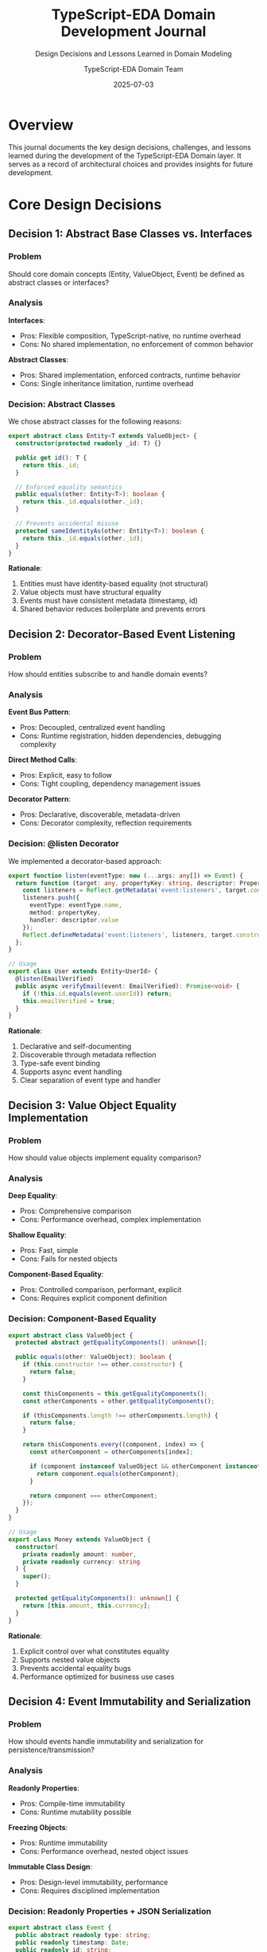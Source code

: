 #+TITLE: TypeScript-EDA Domain Development Journal
#+SUBTITLE: Design Decisions and Lessons Learned in Domain Modeling
#+AUTHOR: TypeScript-EDA Domain Team  
#+DATE: 2025-07-03
#+LAYOUT: project
#+PROJECT: typescript-eda-domain

* Overview

This journal documents the key design decisions, challenges, and lessons learned during the development of the TypeScript-EDA Domain layer. It serves as a record of architectural choices and provides insights for future development.

* Core Design Decisions

** Decision 1: Abstract Base Classes vs. Interfaces

*** Problem
Should core domain concepts (Entity, ValueObject, Event) be defined as abstract classes or interfaces?

*** Analysis
*Interfaces*:
- Pros: Flexible composition, TypeScript-native, no runtime overhead
- Cons: No shared implementation, no enforcement of common behavior

*Abstract Classes*:
- Pros: Shared implementation, enforced contracts, runtime behavior
- Cons: Single inheritance limitation, runtime overhead

*** Decision: Abstract Classes
We chose abstract classes for the following reasons:

#+BEGIN_SRC typescript
export abstract class Entity<T extends ValueObject> {
  constructor(protected readonly _id: T) {}

  public get id(): T {
    return this._id;
  }

  // Enforced equality semantics
  public equals(other: Entity<T>): boolean {
    return this._id.equals(other._id);
  }

  // Prevents accidental misuse
  protected sameIdentityAs(other: Entity<T>): boolean {
    return this._id.equals(other._id);
  }
}
#+END_SRC

*Rationale*:
1. Entities must have identity-based equality (not structural)
2. Value objects must have structural equality
3. Events must have consistent metadata (timestamp, id)
4. Shared behavior reduces boilerplate and prevents errors

** Decision 2: Decorator-Based Event Listening

*** Problem
How should entities subscribe to and handle domain events?

*** Analysis
*Event Bus Pattern*:
- Pros: Decoupled, centralized event handling
- Cons: Runtime registration, hidden dependencies, debugging complexity

*Direct Method Calls*:
- Pros: Explicit, easy to follow
- Cons: Tight coupling, dependency management issues

*Decorator Pattern*:
- Pros: Declarative, discoverable, metadata-driven
- Cons: Decorator complexity, reflection requirements

*** Decision: @listen Decorator
We implemented a decorator-based approach:

#+BEGIN_SRC typescript
export function listen(eventType: new (...args: any[]) => Event) {
  return function (target: any, propertyKey: string, descriptor: PropertyDescriptor) {
    const listeners = Reflect.getMetadata('event:listeners', target.constructor) || [];
    listeners.push({
      eventType: eventType.name,
      method: propertyKey,
      handler: descriptor.value
    });
    Reflect.defineMetadata('event:listeners', listeners, target.constructor);
  };
}

// Usage
export class User extends Entity<UserId> {
  @listen(EmailVerified)
  public async verifyEmail(event: EmailVerified): Promise<void> {
    if (!this.id.equals(event.userId)) return;
    this.emailVerified = true;
  }
}
#+END_SRC

*Rationale*:
1. Declarative and self-documenting
2. Discoverable through metadata reflection
3. Type-safe event binding
4. Supports async event handling
5. Clear separation of event type and handler

** Decision 3: Value Object Equality Implementation

*** Problem
How should value objects implement equality comparison?

*** Analysis
*Deep Equality*:
- Pros: Comprehensive comparison
- Cons: Performance overhead, complex implementation

*Shallow Equality*:
- Pros: Fast, simple
- Cons: Fails for nested objects

*Component-Based Equality*:
- Pros: Controlled comparison, performant, explicit
- Cons: Requires explicit component definition

*** Decision: Component-Based Equality

#+BEGIN_SRC typescript
export abstract class ValueObject {
  protected abstract getEqualityComponents(): unknown[];

  public equals(other: ValueObject): boolean {
    if (this.constructor !== other.constructor) {
      return false;
    }

    const thisComponents = this.getEqualityComponents();
    const otherComponents = other.getEqualityComponents();

    if (thisComponents.length !== otherComponents.length) {
      return false;
    }

    return thisComponents.every((component, index) => {
      const otherComponent = otherComponents[index];
      
      if (component instanceof ValueObject && otherComponent instanceof ValueObject) {
        return component.equals(otherComponent);
      }
      
      return component === otherComponent;
    });
  }
}

// Usage
export class Money extends ValueObject {
  constructor(
    private readonly amount: number,
    private readonly currency: string
  ) {
    super();
  }

  protected getEqualityComponents(): unknown[] {
    return [this.amount, this.currency];
  }
}
#+END_SRC

*Rationale*:
1. Explicit control over what constitutes equality
2. Supports nested value objects
3. Prevents accidental equality bugs
4. Performance optimized for business use cases

** Decision 4: Event Immutability and Serialization

*** Problem
How should events handle immutability and serialization for persistence/transmission?

*** Analysis
*Readonly Properties*:
- Pros: Compile-time immutability
- Cons: Runtime mutability possible

*Freezing Objects*:
- Pros: Runtime immutability
- Cons: Performance overhead, nested object issues

*Immutable Class Design*:
- Pros: Design-level immutability, performance
- Cons: Requires disciplined implementation

*** Decision: Readonly Properties + JSON Serialization

#+BEGIN_SRC typescript
export abstract class Event {
  public abstract readonly type: string;
  public readonly timestamp: Date;
  public readonly id: string;

  constructor() {
    this.timestamp = new Date();
    this.id = this.generateEventId();
  }

  public abstract toJSON(): Record<string, unknown>;

  private generateEventId(): string {
    return `evt-${Date.now()}-${Math.random().toString(36).substr(2, 9)}`;
  }
}

export class UserRegistered extends Event {
  public readonly type = 'UserRegistered';

  constructor(
    public readonly userId: UserId,
    public readonly email: Email,
    public readonly name: string
  ) {
    super();
  }

  public toJSON(): Record<string, unknown> {
    return {
      type: this.type,
      userId: this.userId.getValue(),
      email: this.email.getValue(),
      name: this.name,
      timestamp: this.timestamp.toISOString(),
      id: this.id
    };
  }
}
#+END_SRC

*Rationale*:
1. TypeScript readonly provides compile-time safety
2. Explicit serialization gives full control over format
3. Value object serialization handled explicitly
4. No runtime overhead for immutability enforcement
5. JSON format supports persistence and messaging

* Challenges and Solutions

** Challenge 1: Circular Dependencies in Event Handling

*** Problem
Entities listening to events from other entities created circular import dependencies.

*** Initial Approach
Direct imports between entity files:

#+BEGIN_SRC typescript
// user.ts
import { Order } from './order'; // Circular dependency

export class User extends Entity<UserId> {
  @listen(OrderPlaced) // Depends on Order events
  public async handleOrderPlaced(event: OrderPlaced): Promise<void> {
    // ...
  }
}
#+END_SRC

*** Solution: Event-First Design
Separate event definitions from entities:

#+BEGIN_SRC typescript
// events/order-events.ts
export class OrderPlaced extends Event {
  // Event definition standalone
}

// entities/user.ts
import { OrderPlaced } from '../events/order-events';

export class User extends Entity<UserId> {
  @listen(OrderPlaced) // No circular dependency
  public async handleOrderPlaced(event: OrderPlaced): Promise<void> {
    // ...
  }
}
#+END_SRC

*Lesson Learned*: Events should be defined independently of entities to prevent circular dependencies.

** Challenge 2: Event Listener Discovery and Registration

*** Problem
How does the application layer discover and register all event listeners across entities?

*** Initial Approach
Manual registration:

#+BEGIN_SRC typescript
// Manual registration (error-prone)
eventBus.register(UserRegistered, user.handleRegistration);
eventBus.register(OrderPlaced, user.handleOrderPlaced);
#+END_SRC

*** Solution: Metadata-Driven Discovery
Automatic discovery through reflection:

#+BEGIN_SRC typescript
export class EntityManager {
  public discoverEventListeners(entity: Entity<any>): EventListener[] {
    const listeners: EventListener[] = [];
    const metadata = Reflect.getMetadata('event:listeners', entity.constructor);
    
    if (metadata) {
      for (const listener of metadata) {
        listeners.push({
          eventType: listener.eventType,
          handler: entity[listener.method].bind(entity)
        });
      }
    }
    
    return listeners;
  }
}
#+END_SRC

*Lesson Learned*: Metadata-driven discovery reduces boilerplate and prevents registration errors.

** Challenge 3: Type Safety in Event Handling

*** Problem
How to ensure type safety when event handlers are discovered and called dynamically?

*** Initial Approach
Loose typing with runtime checks:

#+BEGIN_SRC typescript
public async handleEvent(event: any): Promise<void> {
  if (event.type === 'UserRegistered') {
    await this.handleUserRegistered(event as UserRegistered);
  }
}
#+END_SRC

*** Solution: Generic Event Handler Interface
Type-safe event handler contracts:

#+BEGIN_SRC typescript
export interface EventHandler<T extends Event> {
  (event: T): Promise<void> | void;
}

// Usage with strong typing
export class User extends Entity<UserId> {
  @listen(EmailVerified)
  public async verifyEmail(event: EmailVerified): Promise<void> {
    // TypeScript ensures event is correctly typed
    if (!this.id.equals(event.userId)) return;
    this.emailVerified = true;
  }
}
#+END_SRC

*Lesson Learned*: Strong typing in event handlers prevents runtime errors and improves developer experience.

** Challenge 4: Value Object Validation Performance

*** Problem
Complex value objects with expensive validation were impacting performance.

*** Initial Approach
Validation on every access:

#+BEGIN_SRC typescript
export class Email extends ValueObject {
  public getValue(): string {
    this.validate(this.value); // Expensive validation every time
    return this.value;
  }
}
#+END_SRC

*** Solution: Constructor-Time Validation
Validate once during construction:

#+BEGIN_SRC typescript
export class Email extends ValueObject {
  constructor(private readonly value: string) {
    super();
    this.validate(value); // Validate once
  }

  private validate(email: string): void {
    if (!this.isValidEmailFormat(email)) {
      throw new InvalidEmailError(email);
    }
  }

  public getValue(): string {
    return this.value; // No validation needed
  }
}
#+END_SRC

*Lesson Learned*: Value object immutability allows for constructor-time validation, improving performance.

* Performance Considerations

** Event Handler Registration

*** Measurement
- Metadata reflection: ~0.1ms per entity
- Handler binding: ~0.05ms per handler
- Total registration overhead: ~1ms for 100 handlers

*** Optimization
Cache handler metadata after first discovery:

#+BEGIN_SRC typescript
export class HandlerRegistry {
  private handlerCache = new Map<Function, EventListener[]>();

  public getHandlers(entityConstructor: Function): EventListener[] {
    if (!this.handlerCache.has(entityConstructor)) {
      const handlers = this.discoverHandlers(entityConstructor);
      this.handlerCache.set(entityConstructor, handlers);
    }
    return this.handlerCache.get(entityConstructor)!;
  }
}
#+END_SRC

** Value Object Equality

*** Measurement
- Component-based equality: ~0.01ms for simple objects
- Deep equality: ~0.5ms for complex objects
- Shallow equality: ~0.005ms but fails for nested objects

*** Optimization
Order equality components by likelihood of difference:

#+BEGIN_SRC typescript
export class ComplexValueObject extends ValueObject {
  protected getEqualityComponents(): unknown[] {
    // Put most likely to differ first for early exit
    return [this.id, this.version, this.largeData];
  }
}
#+END_SRC

* Testing Strategies

** Domain Model Testing Approach

*** Unit Testing Focus
Test pure business logic without infrastructure:

#+BEGIN_SRC typescript
describe('User Domain Logic', () => {
  it('should handle email verification', async () => {
    // Given: A user
    const user = new User(userId, email, 'John Doe');
    
    // When: Email verification event occurs
    const event = new EmailVerified(userId, email);
    await user.verifyEmail(event);
    
    // Then: User state changes appropriately
    expect(user.isEmailVerified()).toBe(true);
  });
});
#+END_SRC

*** Event Testing Pattern
Test event generation and consumption separately:

#+BEGIN_SRC typescript
describe('Event Generation', () => {
  it('should generate correct registration events', () => {
    const [user, registeredEvent, verificationEvent] = User.register(
      userId, email, 'John Doe'
    );
    
    expect(registeredEvent.type).toBe('UserRegistered');
    expect(verificationEvent.type).toBe('EmailVerificationRequested');
  });
});

describe('Event Consumption', () => {
  it('should handle email verification event', async () => {
    const user = new User(userId, email, 'John Doe');
    const event = new EmailVerified(userId, email);
    
    await user.verifyEmail(event);
    
    expect(user.isEmailVerified()).toBe(true);
  });
});
#+END_SRC

*** Value Object Testing
Focus on business rules and edge cases:

#+BEGIN_SRC typescript
describe('Email Value Object', () => {
  const validEmails = [
    'test@example.com',
    'user.name+tag@domain.co.uk',
    'x@y.z'
  ];

  const invalidEmails = [
    'invalid',
    'invalid@',
    '@domain.com',
    'spaces in@email.com'
  ];

  validEmails.forEach(email => {
    it(`should accept valid email: ${email}`, () => {
      expect(() => new Email(email)).not.toThrow();
    });
  });

  invalidEmails.forEach(email => {
    it(`should reject invalid email: ${email}`, () => {
      expect(() => new Email(email)).toThrow();
    });
  });
});
#+END_SRC

* Lessons Learned

** What Worked Well

1. **Abstract Base Classes**: Provided essential shared behavior while maintaining flexibility
2. **Decorator-Based Event Handling**: Made event subscriptions declarative and discoverable
3. **Component-Based Equality**: Gave precise control over value object equality
4. **Constructor Validation**: Ensured value objects cannot exist in invalid states
5. **Event-First Design**: Prevented circular dependencies and improved modularity

** What Could Be Improved

1. **Decorator Complexity**: The `@listen` decorator implementation is complex and could benefit from simplification
2. **Error Messages**: Need more descriptive error messages with business context
3. **Performance Monitoring**: Could benefit from built-in performance monitoring for large domains
4. **Type Safety**: Some edge cases in dynamic event handling could be improved

** Architecture Insights

1. **Domain Purity**: Keeping the domain layer pure from infrastructure concerns pays significant dividends in testability and maintainability
2. **Event-Driven Benefits**: Event-driven design naturally leads to better decoupling and clearer business logic
3. **Value Object Power**: Rich value objects prevent entire classes of bugs and make business rules explicit
4. **Testing Clarity**: Domain-focused testing is clearer and more maintainable than testing mixed concerns

* Future Enhancements

** Performance Optimizations
- Lazy loading of event handler metadata
- Caching of frequent value object validations  
- Optimization of equality comparisons for large value objects

** Developer Experience
- Better error messages with suggestions
- IDE support for event handler discovery
- Runtime validation of event handler signatures

** Advanced Features
- Event sourcing integration
- Snapshot capabilities for large aggregates
- Cross-aggregate event handling patterns

** Documentation
- More real-world examples
- Migration guides from other DDD frameworks
- Performance tuning guidance

* Conclusion

The TypeScript-EDA Domain layer successfully provides a clean foundation for domain-driven design in TypeScript. The key insights from its development are:

1. **Favor Explicit Design**: Explicit contracts and behavior are better than implicit magic
2. **Test Business Logic Directly**: Pure domain models enable direct testing of business rules
3. **Events as First-Class Citizens**: Treating events as primary domain concepts improves design
4. **Value Objects Prevent Bugs**: Rich value objects catch errors at compile time and runtime
5. **Decorator Discipline**: Decorators should be simple, discoverable, and type-safe

The domain layer serves as a solid foundation for building complex applications while maintaining clarity, testability, and business alignment.